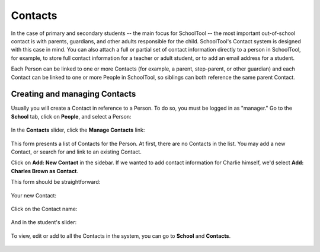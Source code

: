 Contacts
========

In the case of primary and secondary students -- the main focus for SchoolTool -- the most important out-of-school contact is with parents, guardians, and other adults responsible for the child.  SchoolTool's Contact system is designed with this case in mind.  You can also attach a full or partial set of contact information directly to a person in SchoolTool, for example, to store full contact information for a teacher or adult student, or to add an email address for a student.

Each Person can be linked to one or more Contacts (for example, a parent, step-parent, or other guardian) and each Contact can be linked to one or more People in SchoolTool, so siblings can both reference the same parent Contact.

Creating and managing Contacts
------------------------------

Usually you will create a Contact in reference to a Person.  To do so, you must be logged in as "manager." Go to the **School** tab, click on **People**, and select a Person:

    .. image:: images/contacts-1.png

In the **Contacts** slider, click the **Manage Contacts** link:

    .. image:: images/contacts-2.png

This form presents a list of Contacts for the Person. At first, there are no Contacts in the list. You may add a new Contact, or search for and link to an existing Contact.  

Click on **Add: New Contact** in the sidebar.  If we wanted to add contact information for Charlie himself, we'd select **Add: Charles Brown as Contact**.

This form should be straightforward:

    .. image:: images/contacts-3.png

    .. image:: images/contacts-4.png

Your new Contact:

    .. image:: images/contacts-5.png

Click on the Contact name:

    .. image:: images/contacts-6.png

And in the student's slider:

    .. image:: images/contacts-7.png

To view, edit or add to all the Contacts in the system, you can go to **School** and **Contacts**.

    .. image:: images/contacts-8.png
